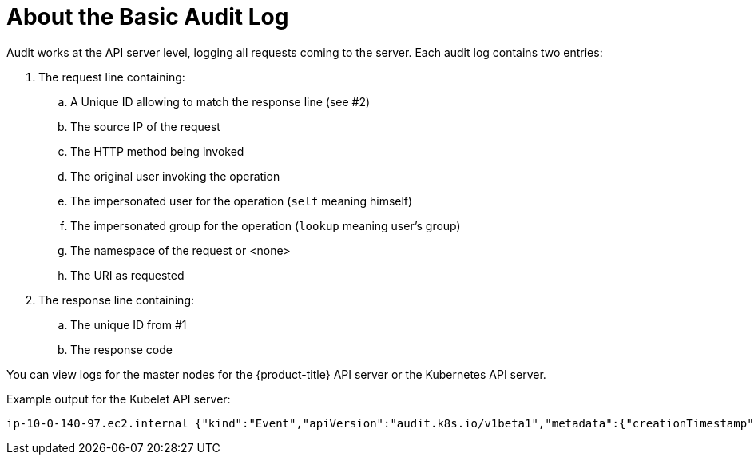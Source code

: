 // Module included in the following assemblies:
//
// * nodes/nodes-audit-log.adoc

[id="nodes-pods-audit-log-basic-{context}"]
= About the Basic Audit Log

Audit works at the API server level, logging all requests coming to the server.
Each audit log contains two entries:

. The request line containing:
.. A Unique ID allowing to match the response line (see #2)
.. The source IP of the request
.. The HTTP method being invoked
.. The original user invoking the operation
.. The impersonated user for the operation (`self` meaning himself)
.. The impersonated group for the operation (`lookup` meaning user's group)
.. The namespace of the request or <none>
.. The URI as requested

. The response line containing:
.. The unique ID from #1
.. The response code

You can view logs for the master nodes for the {product-title} API server or the Kubernetes API server. 

Example output for the Kubelet API server:

----
ip-10-0-140-97.ec2.internal {"kind":"Event","apiVersion":"audit.k8s.io/v1beta1","metadata":{"creationTimestamp":"2019-04-09T19:56:58Z"},"level":"Metadata","timestamp":"2019-04-09T19:56:58Z","auditID":"6e96c88b-ab6f-44d2-b62e-d1413efd676b","stage":"ResponseComplete","requestURI":"/api/v1/nodes/audit-2019-04-09T14-07-27.129.log","verb":"get","user":{"username":"kube:admin","groups":["system:cluster-admins","system:authenticated"],"extra":{"scopes.authorization.openshift.io":["user:full"]}},"sourceIPs":["10.0.57.93"],"userAgent":"oc/v1.12.4+ba88cb26ba (linux/amd64) kubernetes/ba88cb2","objectRef":{"resource":"nodes","name":"audit-2019-04-09T14-07-27.129.log","apiVersion":"v1"},"responseStatus":{"metadata":{},"status":"Failure","reason":"NotFound","code":404},"requestReceivedTimestamp":"2019-04-09T19:56:58.982157Z","stageTimestamp":"2019-04-09T19:56:58.985300Z","annotations":{"authorization.k8s.io/decision":"allow","authorization.k8s.io/reason":"RBAC: allowed by ClusterRoleBinding \"cluster-admins\" of ClusterRole \"cluster-admin\" to Group \"system:cluster-admins\""}}
----


